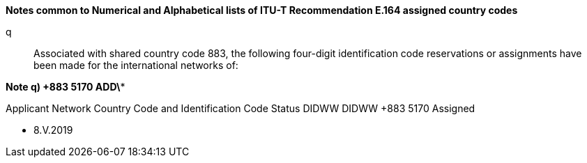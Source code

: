 *Notes common to Numerical and Alphabetical lists of ITU-T Recommendation E.164 assigned country codes*

q::	Associated with shared country code 883, the following four-digit identification code reservations or assignments have been made for the international networks of:

*Note q)     +883 5170     ADD\**

Applicant	Network	Country Code and
Identification Code	Status
DIDWW	DIDWW	+883 5170	Assigned

* 8.V.2019
